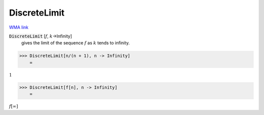 DiscreteLimit
=============

`WMA link <https://reference.wolfram.com/language/ref/DiscreteLimit.html>`_


:code:`DiscreteLimit` [:math:`f`, :math:`k`->Infinity]
    gives the limit of the sequence :math:`f` as :math:`k` tends to infinity.





>>> DiscreteLimit[n/(n + 1), n -> Infinity]
    =

:math:`1`


>>> DiscreteLimit[f[n], n -> Infinity]
    =

:math:`f\left[\infty \right]`


